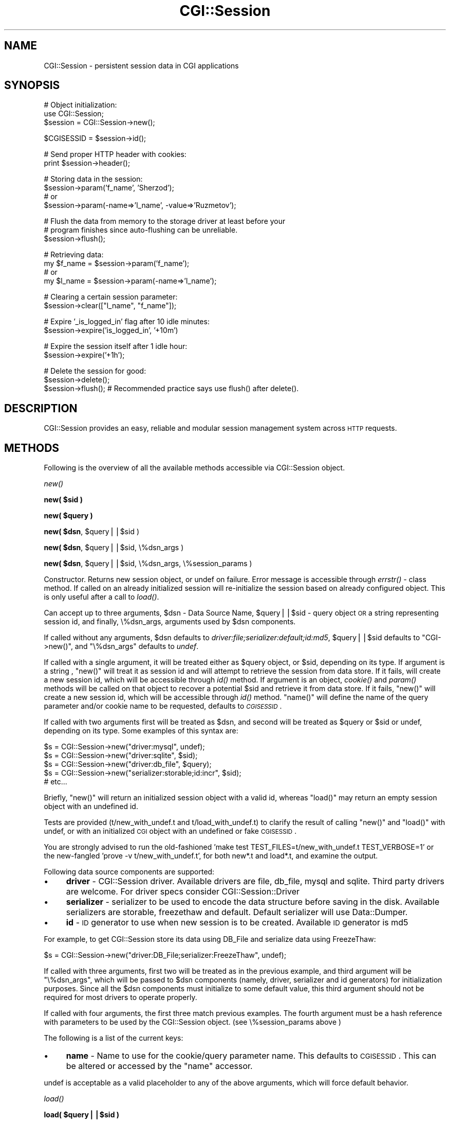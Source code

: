 .\" Automatically generated by Pod::Man v1.37, Pod::Parser v1.32
.\"
.\" Standard preamble:
.\" ========================================================================
.de Sh \" Subsection heading
.br
.if t .Sp
.ne 5
.PP
\fB\\$1\fR
.PP
..
.de Sp \" Vertical space (when we can't use .PP)
.if t .sp .5v
.if n .sp
..
.de Vb \" Begin verbatim text
.ft CW
.nf
.ne \\$1
..
.de Ve \" End verbatim text
.ft R
.fi
..
.\" Set up some character translations and predefined strings.  \*(-- will
.\" give an unbreakable dash, \*(PI will give pi, \*(L" will give a left
.\" double quote, and \*(R" will give a right double quote.  | will give a
.\" real vertical bar.  \*(C+ will give a nicer C++.  Capital omega is used to
.\" do unbreakable dashes and therefore won't be available.  \*(C` and \*(C'
.\" expand to `' in nroff, nothing in troff, for use with C<>.
.tr \(*W-|\(bv\*(Tr
.ds C+ C\v'-.1v'\h'-1p'\s-2+\h'-1p'+\s0\v'.1v'\h'-1p'
.ie n \{\
.    ds -- \(*W-
.    ds PI pi
.    if (\n(.H=4u)&(1m=24u) .ds -- \(*W\h'-12u'\(*W\h'-12u'-\" diablo 10 pitch
.    if (\n(.H=4u)&(1m=20u) .ds -- \(*W\h'-12u'\(*W\h'-8u'-\"  diablo 12 pitch
.    ds L" ""
.    ds R" ""
.    ds C` ""
.    ds C' ""
'br\}
.el\{\
.    ds -- \|\(em\|
.    ds PI \(*p
.    ds L" ``
.    ds R" ''
'br\}
.\"
.\" If the F register is turned on, we'll generate index entries on stderr for
.\" titles (.TH), headers (.SH), subsections (.Sh), items (.Ip), and index
.\" entries marked with X<> in POD.  Of course, you'll have to process the
.\" output yourself in some meaningful fashion.
.if \nF \{\
.    de IX
.    tm Index:\\$1\t\\n%\t"\\$2"
..
.    nr % 0
.    rr F
.\}
.\"
.\" For nroff, turn off justification.  Always turn off hyphenation; it makes
.\" way too many mistakes in technical documents.
.hy 0
.if n .na
.\"
.\" Accent mark definitions (@(#)ms.acc 1.5 88/02/08 SMI; from UCB 4.2).
.\" Fear.  Run.  Save yourself.  No user-serviceable parts.
.    \" fudge factors for nroff and troff
.if n \{\
.    ds #H 0
.    ds #V .8m
.    ds #F .3m
.    ds #[ \f1
.    ds #] \fP
.\}
.if t \{\
.    ds #H ((1u-(\\\\n(.fu%2u))*.13m)
.    ds #V .6m
.    ds #F 0
.    ds #[ \&
.    ds #] \&
.\}
.    \" simple accents for nroff and troff
.if n \{\
.    ds ' \&
.    ds ` \&
.    ds ^ \&
.    ds , \&
.    ds ~ ~
.    ds /
.\}
.if t \{\
.    ds ' \\k:\h'-(\\n(.wu*8/10-\*(#H)'\'\h"|\\n:u"
.    ds ` \\k:\h'-(\\n(.wu*8/10-\*(#H)'\`\h'|\\n:u'
.    ds ^ \\k:\h'-(\\n(.wu*10/11-\*(#H)'^\h'|\\n:u'
.    ds , \\k:\h'-(\\n(.wu*8/10)',\h'|\\n:u'
.    ds ~ \\k:\h'-(\\n(.wu-\*(#H-.1m)'~\h'|\\n:u'
.    ds / \\k:\h'-(\\n(.wu*8/10-\*(#H)'\z\(sl\h'|\\n:u'
.\}
.    \" troff and (daisy-wheel) nroff accents
.ds : \\k:\h'-(\\n(.wu*8/10-\*(#H+.1m+\*(#F)'\v'-\*(#V'\z.\h'.2m+\*(#F'.\h'|\\n:u'\v'\*(#V'
.ds 8 \h'\*(#H'\(*b\h'-\*(#H'
.ds o \\k:\h'-(\\n(.wu+\w'\(de'u-\*(#H)/2u'\v'-.3n'\*(#[\z\(de\v'.3n'\h'|\\n:u'\*(#]
.ds d- \h'\*(#H'\(pd\h'-\w'~'u'\v'-.25m'\f2\(hy\fP\v'.25m'\h'-\*(#H'
.ds D- D\\k:\h'-\w'D'u'\v'-.11m'\z\(hy\v'.11m'\h'|\\n:u'
.ds th \*(#[\v'.3m'\s+1I\s-1\v'-.3m'\h'-(\w'I'u*2/3)'\s-1o\s+1\*(#]
.ds Th \*(#[\s+2I\s-2\h'-\w'I'u*3/5'\v'-.3m'o\v'.3m'\*(#]
.ds ae a\h'-(\w'a'u*4/10)'e
.ds Ae A\h'-(\w'A'u*4/10)'E
.    \" corrections for vroff
.if v .ds ~ \\k:\h'-(\\n(.wu*9/10-\*(#H)'\s-2\u~\d\s+2\h'|\\n:u'
.if v .ds ^ \\k:\h'-(\\n(.wu*10/11-\*(#H)'\v'-.4m'^\v'.4m'\h'|\\n:u'
.    \" for low resolution devices (crt and lpr)
.if \n(.H>23 .if \n(.V>19 \
\{\
.    ds : e
.    ds 8 ss
.    ds o a
.    ds d- d\h'-1'\(ga
.    ds D- D\h'-1'\(hy
.    ds th \o'bp'
.    ds Th \o'LP'
.    ds ae ae
.    ds Ae AE
.\}
.rm #[ #] #H #V #F C
.\" ========================================================================
.\"
.IX Title "CGI::Session 3"
.TH CGI::Session 3 "2011-07-11" "perl v5.8.8" "User Contributed Perl Documentation"
.SH "NAME"
CGI::Session \- persistent session data in CGI applications
.SH "SYNOPSIS"
.IX Header "SYNOPSIS"
.Vb 3
\&    # Object initialization:
\&    use CGI::Session;
\&    $session = CGI::Session->new();
.Ve
.PP
.Vb 1
\&    $CGISESSID = $session->id();
.Ve
.PP
.Vb 2
\&    # Send proper HTTP header with cookies:
\&    print $session->header();
.Ve
.PP
.Vb 4
\&    # Storing data in the session:
\&    $session->param('f_name', 'Sherzod');
\&    # or
\&    $session->param(-name=>'l_name', -value=>'Ruzmetov');
.Ve
.PP
.Vb 3
\&    # Flush the data from memory to the storage driver at least before your
\&    # program finishes since auto-flushing can be unreliable.
\&    $session->flush();
.Ve
.PP
.Vb 4
\&    # Retrieving data:
\&    my $f_name = $session->param('f_name');
\&    # or
\&    my $l_name = $session->param(-name=>'l_name');
.Ve
.PP
.Vb 2
\&    # Clearing a certain session parameter:
\&    $session->clear(["l_name", "f_name"]);
.Ve
.PP
.Vb 2
\&    # Expire '_is_logged_in' flag after 10 idle minutes:
\&    $session->expire('is_logged_in', '+10m')
.Ve
.PP
.Vb 2
\&    # Expire the session itself after 1 idle hour:
\&    $session->expire('+1h');
.Ve
.PP
.Vb 3
\&    # Delete the session for good:
\&    $session->delete();
\&    $session->flush(); # Recommended practice says use flush() after delete().
.Ve
.SH "DESCRIPTION"
.IX Header "DESCRIPTION"
CGI::Session provides an easy, reliable and modular session management system across \s-1HTTP\s0 requests.
.SH "METHODS"
.IX Header "METHODS"
Following is the overview of all the available methods accessible via CGI::Session object.
.Sh "\fInew()\fP"
.IX Subsection "new()"
.ie n .Sh "new( $sid )"
.el .Sh "new( \f(CW$sid\fP )"
.IX Subsection "new( $sid )"
.ie n .Sh "new( $query )"
.el .Sh "new( \f(CW$query\fP )"
.IX Subsection "new( $query )"
.ie n .Sh "new( $dsn\fP, \f(CW$query||$sid )"
.el .Sh "new( \f(CW$dsn\fP, \f(CW$query\fP||$sid )"
.IX Subsection "new( $dsn, $query||$sid )"
.ie n .Sh "new( $dsn\fP, \f(CW$query||$sid, \e%dsn_args )"
.el .Sh "new( \f(CW$dsn\fP, \f(CW$query\fP||$sid, \e%dsn_args )"
.IX Subsection "new( $dsn, $query||$sid, %dsn_args )"
.ie n .Sh "new( $dsn\fP, \f(CW$query||$sid, \e%dsn_args, \e%session_params )"
.el .Sh "new( \f(CW$dsn\fP, \f(CW$query\fP||$sid, \e%dsn_args, \e%session_params )"
.IX Subsection "new( $dsn, $query||$sid, %dsn_args, %session_params )"
Constructor. Returns new session object, or undef on failure. Error message is accessible through \fIerrstr()\fR \- class method. If called on an already initialized session will re-initialize the session based on already configured object. This is only useful after a call to \fIload()\fR.
.PP
Can accept up to three arguments, \f(CW$dsn\fR \- Data Source Name, \f(CW$query\fR||$sid \- query object \s-1OR\s0 a string representing session id, and finally, \e%dsn_args, arguments used by \f(CW$dsn\fR components.
.PP
If called without any arguments, \f(CW$dsn\fR defaults to \fIdriver:file;serializer:default;id:md5\fR, \f(CW$query\fR||$sid defaults to \f(CW\*(C`CGI\->new()\*(C'\fR, and \f(CW\*(C`\e%dsn_args\*(C'\fR defaults to \fIundef\fR.
.PP
If called with a single argument, it will be treated either as \f(CW$query\fR object, or \f(CW$sid\fR, depending on its type. If argument is a string , \f(CW\*(C`new()\*(C'\fR will treat it as session id and will attempt to retrieve the session from data store. If it fails, will create a new session id, which will be accessible through \fIid()\fR method. If argument is an object, \fIcookie()\fR and \fIparam()\fR methods will be called on that object to recover a potential \f(CW$sid\fR and retrieve it from data store. If it fails, \f(CW\*(C`new()\*(C'\fR will create a new session id, which will be accessible through \fIid()\fR method. \f(CW\*(C`name()\*(C'\fR will define the name of the query parameter and/or cookie name to be requested, defaults to \fI\s-1CGISESSID\s0\fR.
.PP
If called with two arguments first will be treated as \f(CW$dsn\fR, and second will be treated as \f(CW$query\fR or \f(CW$sid\fR or undef, depending on its type. Some examples of this syntax are:
.PP
.Vb 5
\&    $s = CGI::Session->new("driver:mysql", undef);
\&    $s = CGI::Session->new("driver:sqlite", $sid);
\&    $s = CGI::Session->new("driver:db_file", $query);
\&    $s = CGI::Session->new("serializer:storable;id:incr", $sid);
\&    # etc...
.Ve
.PP
Briefly, \f(CW\*(C`new()\*(C'\fR will return an initialized session object with a valid id, whereas \f(CW\*(C`load()\*(C'\fR may return
an empty session object with an undefined id.
.PP
Tests are provided (t/new_with_undef.t and t/load_with_undef.t) to clarify the result of calling \f(CW\*(C`new()\*(C'\fR and \f(CW\*(C`load()\*(C'\fR
with undef, or with an initialized \s-1CGI\s0 object with an undefined or fake \s-1CGISESSID\s0.
.PP
You are strongly advised to run the old-fashioned 'make test TEST_FILES=t/new_with_undef.t TEST_VERBOSE=1'
or the new-fangled 'prove \-v t/new_with_undef.t', for both new*.t and load*.t, and examine the output.
.PP
Following data source components are supported:
.IP "\(bu" 4
\&\fBdriver\fR \- CGI::Session driver. Available drivers are file, db_file, mysql and sqlite. Third party drivers are welcome. For driver specs consider CGI::Session::Driver
.IP "\(bu" 4
\&\fBserializer\fR \- serializer to be used to encode the data structure before saving
in the disk. Available serializers are storable, freezethaw and default. Default serializer will use Data::Dumper.
.IP "\(bu" 4
\&\fBid\fR \- \s-1ID\s0 generator to use when new session is to be created. Available \s-1ID\s0 generator is md5
.PP
For example, to get CGI::Session store its data using DB_File and serialize data using FreezeThaw:
.PP
.Vb 1
\&    $s = CGI::Session->new("driver:DB_File;serializer:FreezeThaw", undef);
.Ve
.PP
If called with three arguments, first two will be treated as in the previous example, and third argument will be \f(CW\*(C`\e%dsn_args\*(C'\fR, which will be passed to \f(CW$dsn\fR components (namely, driver, serializer and id generators) for initialization purposes. Since all the \f(CW$dsn\fR components must initialize to some default value, this third argument should not be required for most drivers to operate properly.
.PP
If called with four arguments, the first three match previous examples. The fourth argument must be a hash reference with parameters to be used by the CGI::Session object. (see \e%session_params above )
.PP
The following is a list of the current keys:
.IP "\(bu" 4
\&\fBname\fR \- Name to use for the cookie/query parameter name. This defaults to \s-1CGISESSID\s0. This can be altered or accessed by the \f(CW\*(C`name\*(C'\fR accessor.
.PP
undef is acceptable as a valid placeholder to any of the above arguments, which will force default behavior.
.Sh "\fIload()\fP"
.IX Subsection "load()"
.ie n .Sh "load( $query||$sid )"
.el .Sh "load( \f(CW$query\fP||$sid )"
.IX Subsection "load( $query||$sid )"
.ie n .Sh "load( $dsn\fP, \f(CW$query||$sid )"
.el .Sh "load( \f(CW$dsn\fP, \f(CW$query\fP||$sid )"
.IX Subsection "load( $dsn, $query||$sid )"
.ie n .Sh "load( $dsn\fP, \f(CW$query, \e%dsn_args )"
.el .Sh "load( \f(CW$dsn\fP, \f(CW$query\fP, \e%dsn_args )"
.IX Subsection "load( $dsn, $query, %dsn_args )"
.ie n .Sh "load( $dsn\fP, \f(CW$query, \e%dsn_args, \e%session_params )"
.el .Sh "load( \f(CW$dsn\fP, \f(CW$query\fP, \e%dsn_args, \e%session_params )"
.IX Subsection "load( $dsn, $query, %dsn_args, %session_params )"
Accepts the same arguments as \fInew()\fR, and also returns a new session object, or
undef on failure.  The difference is, \fInew()\fR can create a new session if
it detects expired and non-existing sessions, but \f(CW\*(C`load()\*(C'\fR does not.
.PP
\&\f(CW\*(C`load()\*(C'\fR is useful to detect expired or non-existing sessions without forcing the library to create new sessions. So now you can do something like this:
.PP
.Vb 8
\&    $s = CGI::Session->load() or die CGI::Session->errstr();
\&    if ( $s->is_expired ) {
\&        print $s->header(),
\&            $cgi->start_html(),
\&            $cgi->p("Your session timed out! Refresh the screen to start new session!")
\&            $cgi->end_html();
\&        exit(0);
\&    }
.Ve
.PP
.Vb 3
\&    if ( $s->is_empty ) {
\&        $s = $s->new() or die $s->errstr;
\&    }
.Ve
.PP
Notice: All \fIexpired\fR sessions are empty, but not all \fIempty\fR sessions are expired!
.PP
Briefly, \f(CW\*(C`new()\*(C'\fR will return an initialized session object with a valid id, whereas \f(CW\*(C`load()\*(C'\fR may return
an empty session object with an undefined id.
.PP
Tests are provided (t/new_with_undef.t and t/load_with_undef.t) to clarify the result of calling \f(CW\*(C`new()\*(C'\fR and \f(CW\*(C`load()\*(C'\fR
with undef, or with an initialized \s-1CGI\s0 object with an undefined or fake \s-1CGISESSID\s0.
.PP
You are strongly advised to run the old-fashioned 'make test TEST_FILES=t/new_with_undef.t TEST_VERBOSE=1'
or the new-fangled 'prove \-v t/new_with_undef.t', for both new*.t and load*.t, and examine the output.
.Sh "\fIid()\fP"
.IX Subsection "id()"
Returns effective \s-1ID\s0 for a session. Since effective \s-1ID\s0 and claimed \s-1ID\s0 can differ, valid session id should always
be retrieved using this method.
.Sh "param($name)"
.IX Subsection "param($name)"
.Sh "param(\-name=>$name)"
.IX Subsection "param(-name=>$name)"
Used in either of the above syntax returns a session parameter set to \f(CW$name\fR or undef if it doesn't exist. If it's called on a deleted method \fIparam()\fR will issue a warning but return value is not defined.
.ie n .Sh "param($name, $value)"
.el .Sh "param($name, \f(CW$value\fP)"
.IX Subsection "param($name, $value)"
.Sh "param(\-name=>$name, \-value=>$value)"
.IX Subsection "param(-name=>$name, -value=>$value)"
Used in either of the above syntax assigns a new value to \f(CW$name\fR parameter,
which can later be retrieved with previously introduced \fIparam()\fR syntax. \f(CW$value\fR
may be a scalar, arrayref or hashref.
.PP
Attempts to set parameter names that start with \fI_SESSION_\fR will trigger
a warning and undef will be returned.
.Sh "\fIparam_hashref()\fP"
.IX Subsection "param_hashref()"
\&\fBDeprecated\fR. Use \fIdataref()\fR instead.
.Sh "\fIdataref()\fP"
.IX Subsection "dataref()"
Returns reference to session's data table:
.PP
.Vb 4
\&    $params = $s->dataref();
\&    $sid = $params->{_SESSION_ID};
\&    $name= $params->{name};
\&    # etc...
.Ve
.PP
Useful for having all session data in a hashref, but too risky to update.
.Sh "\fIsave_param()\fP"
.IX Subsection "save_param()"
.Sh "save_param($query)"
.IX Subsection "save_param($query)"
.Sh "save_param($query, \e@list)"
.IX Subsection "save_param($query, @list)"
Saves query parameters to session object. In other words, it's the same as calling param($name, \f(CW$value\fR) for every single query parameter returned by \f(CW\*(C`$query\->param()\*(C'\fR. The first argument, if present, should be either \s-1CGI\s0 object or any object which can provide \fIparam()\fR method. If it's undef, defaults to the return value of \fIquery()\fR, which returns \f(CW\*(C`CGI\->new\*(C'\fR. If second argument is present and is a reference to an array, only those query parameters found in the array will be stored in the session. undef is a valid placeholder for any argument to force default behavior.
.Sh "\fIload_param()\fP"
.IX Subsection "load_param()"
.Sh "load_param($query)"
.IX Subsection "load_param($query)"
.Sh "load_param($query, \e@list)"
.IX Subsection "load_param($query, @list)"
Loads session parameters into a query object. The first argument, if present, should be query object, or any other object which can provide \fIparam()\fR method. If second argument is present and is a reference to an array, only parameters found in that array will be loaded to the query object.
.Sh "\fIclear()\fP"
.IX Subsection "clear()"
.Sh "clear('field')"
.IX Subsection "clear('field')"
.Sh "clear(\e@list)"
.IX Subsection "clear(@list)"
Clears parameters from the session object.
.PP
With no parameters, all fields are cleared. If passed a single parameter or a
reference to an array, only the named parameters are cleared.
.Sh "\fIflush()\fP"
.IX Subsection "flush()"
Synchronizes data in memory with the copy serialized by the driver. Call \fIflush()\fR
if you need to access the session from outside the current session object. You should
call \fIflush()\fR sometime before your program exits.
.PP
As a last resort, CGI::Session will automatically call flush for you just
before the program terminates or session object goes out of scope. Automatic
flushing has proven to be unreliable, and in some cases is now required
in places that worked with CGI::Session 3.x.
.PP
Always explicitly calling \f(CW\*(C`flush()\*(C'\fR on the session before the
program exits is recommended. For extra safety, call it immediately after
every important session update.
.PP
Also see \*(L"A Warning about Auto\-flushing\*(R"
.Sh "\fIatime()\fP"
.IX Subsection "atime()"
Read-only method. Returns the last access time of the session in seconds from epoch. This time is used internally while
auto-expiring sessions and/or session parameters.
.Sh "\fIctime()\fP"
.IX Subsection "ctime()"
Read-only method. Returns the time when the session was first created in seconds from epoch.
.Sh "\fIexpire()\fP"
.IX Subsection "expire()"
.Sh "expire($time)"
.IX Subsection "expire($time)"
.ie n .Sh "expire($param, $time)"
.el .Sh "expire($param, \f(CW$time\fP)"
.IX Subsection "expire($param, $time)"
Sets expiration interval relative to \fIatime()\fR.
.PP
If used with no arguments, returns the expiration interval if it was ever set. If no expiration was ever set, returns undef. For backwards compatibility, a method named \f(CW\*(C`etime()\*(C'\fR does the same thing.
.PP
Second form sets an expiration time. This value is checked when previously stored session is asked to be retrieved, and if its expiration interval has passed, it will be expunged from the disk immediately. Passing 0 cancels expiration.
.PP
By using the third syntax you can set the expiration interval for a particular
session parameter, say \fI~logged\-in\fR. This would cause the library call \fIclear()\fR
on the parameter when its time is up. Note it only makes sense to set this value to 
something \fIearlier\fR than when the whole session expires.  Passing 0 cancels expiration.
.PP
All the time values should be given in the form of seconds. Following keywords are also supported for your convenience:
.PP
.Vb 11
\&    +-----------+---------------+
\&    |   alias   |   meaning     |
\&    +-----------+---------------+
\&    |     s     |   Second      |
\&    |     m     |   Minute      |
\&    |     h     |   Hour        |
\&    |     d     |   Day         |
\&    |     w     |   Week        |
\&    |     M     |   Month       |
\&    |     y     |   Year        |
\&    +-----------+---------------+
.Ve
.PP
Examples:
.PP
.Vb 3
\&    $session->expire("2h");                # expires in two hours
\&    $session->expire(0);                   # cancel expiration
\&    $session->expire("~logged-in", "10m"); # expires '~logged-in' parameter after 10 idle minutes
.Ve
.PP
Note: all the expiration times are relative to session's last access time, not to its creation time. To expire a session immediately, call \fIdelete()\fR. To expire a specific session parameter immediately, call clear([$name]).
.Sh "\fIis_new()\fP"
.IX Subsection "is_new()"
Returns true only for a brand new session.
.Sh "\fIis_expired()\fP"
.IX Subsection "is_expired()"
Tests whether session initialized using \fIload()\fR is to be expired. This method works only on sessions initialized with \fIload()\fR:
.PP
.Vb 7
\&    $s = CGI::Session->load() or die CGI::Session->errstr;
\&    if ( $s->is_expired ) {
\&        die "Your session expired. Please refresh";
\&    }
\&    if ( $s->is_empty ) {
\&        $s = $s->new() or die $s->errstr;
\&    }
.Ve
.Sh "\fIis_empty()\fP"
.IX Subsection "is_empty()"
Returns true for sessions that are empty. It's preferred way of testing whether requested session was loaded successfully or not:
.PP
.Vb 4
\&    $s = CGI::Session->load($sid);
\&    if ( $s->is_empty ) {
\&        $s = $s->new();
\&    }
.Ve
.PP
Actually, the above code is nothing but waste. The same effect could've been achieved by saying:
.PP
.Vb 1
\&    $s = CGI::Session->new( $sid );
.Ve
.PP
\&\fIis_empty()\fR is useful only if you wanted to catch requests for expired sessions, and create new session afterwards. See \fIis_expired()\fR for an example.
.Sh "\fIip_match()\fP"
.IX Subsection "ip_match()"
Returns true if \f(CW$ENV\fR{\s-1REMOTE_ADDR\s0} matches the remote address stored in the session.
.PP
If you have an application where you are sure your users' IPs are constant
during a session, you can consider enabling an option to make this check:
.PP
.Vb 1
\&    use CGI::Session '-ip_match';
.Ve
.PP
Usually you don't call \fIip_match()\fR directly, but by using the above method. It is useful
only if you want to call it inside of coderef passed to the \fIfind()\fR method. 
.Sh "\fIdelete()\fP"
.IX Subsection "delete()"
Sets the objects status to be \*(L"deleted\*(R".  Subsequent read/write requests on the
same object will fail.  To physically delete it from the data store you need to call \fIflush()\fR.
CGI::Session attempts to do this automatically when the object is being destroyed (usually as
the script exits), but see \*(L"A Warning about Auto\-flushing\*(R".
.Sh "find( \e&code )"
.IX Subsection "find( &code )"
.ie n .Sh "find( $dsn, \e&code )"
.el .Sh "find( \f(CW$dsn\fP, \e&code )"
.IX Subsection "find( $dsn, &code )"
.ie n .Sh "find( $dsn, \e&code, \e%dsn_args )"
.el .Sh "find( \f(CW$dsn\fP, \e&code, \e%dsn_args )"
.IX Subsection "find( $dsn, &code, %dsn_args )"
Experimental feature. Executes \e&code for every session object stored in disk, passing initialized CGI::Session object as the first argument of \e&code. Useful for housekeeping purposes, such as for removing expired sessions. Following line, for instance, will remove sessions already expired, but are still in disk:
.PP
The following line, for instance, will remove sessions already expired, but which are still on disk:
.PP
.Vb 1
\&    CGI::Session->find( sub {} );
.Ve
.PP
Notice, above \e&code didn't have to do anything, because \fIload()\fR, which is called to initialize sessions inside \fIfind()\fR, will automatically remove expired sessions. Following example will remove all the objects that are 10+ days old:
.PP
.Vb 9
\&    CGI::Session->find( \e&purge );
\&    sub purge {
\&        my ($session) = @_;
\&        next if $session->is_empty;    # <-- already expired?!
\&        if ( ($session->ctime + 3600*240) <= time() ) {
\&            $session->delete();
\&            $session->flush(); # Recommended practice says use flush() after delete().
\&        }
\&    }
.Ve
.PP
\&\fBNote\fR: find will not change the modification or access times on the sessions it returns.
.PP
Explanation of the 3 parameters to \f(CW\*(C`find()\*(C'\fR:
.IP "$dsn" 4
.IX Item "$dsn"
This is the \s-1DSN\s0 (Data Source Name) used by CGI::Session to control what type of
sessions you previously created and what type of sessions you now wish method
\&\f(CW\*(C`find()\*(C'\fR to pass to your callback.
.Sp
The default value is defined above, in the docs for method \f(CW\*(C`new()\*(C'\fR, and is
\&'driver:file;serializer:default;id:md5'.
.Sp
Do not confuse this \s-1DSN\s0 with the \s-1DSN\s0 arguments mentioned just below, under \e%dsn_args.
.IP "\e&code" 4
.IX Item "&code"
This is the callback provided by you (i.e. the caller of method \f(CW\*(C`find()\*(C'\fR)
which is called by CGI::Session once for each session found by method \f(CW\*(C`find()\*(C'\fR
which matches the given \f(CW$dsn\fR.
.Sp
There is no default value for this coderef.
.Sp
When your callback is actually called, the only parameter is a session. If you
want to call a subroutine you already have with more parameters, you can
achieve this by creating an anonymous subroutine that calls your subroutine
with the parameters you want. For example:
.Sp
.Vb 2
\&    CGI::Session->find($dsn, sub { my_subroutine( @_, 'param 1', 'param 2' ) } );
\&    CGI::Session->find($dsn, sub { $coderef->( @_, $extra_arg ) } );
.Ve
.Sp
Or if you wish, you can define a sub generator as such:
.Sp
.Vb 4
\&    sub coderef_with_args {
\&        my ( $coderef, @params ) = @_;
\&        return sub { $coderef->( @_, @params ) };
\&    }
.Ve
.Sp
.Vb 1
\&    CGI::Session->find($dsn, coderef_with_args( $coderef, 'param 1', 'param 2' ) );
.Ve
.IP "\e%dsn_args" 4
.IX Item "%dsn_args"
If your \f(CW$dsn\fR uses file-based storage, then this hashref might contain keys such as:
.Sp
.Vb 5
\&    {
\&        Directory => Value 1,
\&        NoFlock   => Value 2,
\&        UMask     => Value 3
\&    }
.Ve
.Sp
If your \f(CW$dsn\fR uses db-based storage, then this hashref contains (up to) 3 keys, and looks like:
.Sp
.Vb 5
\&    {
\&        DataSource => Value 1,
\&        User       => Value 2,
\&        Password   => Value 3
\&    }
.Ve
.Sp
These 3 form the \s-1DSN\s0, username and password used by \s-1DBI\s0 to control access to your database server,
and hence are only relevant when using db-based sessions.
.Sp
The default value of this hashref is undef.
.PP
\&\fBNote:\fR \fIfind()\fR is meant to be convenient, not necessarily efficient. It's best suited in cron scripts.
.Sh "name($new_name)"
.IX Subsection "name($new_name)"
The \f(CW$new_name\fR parameter is optional. If supplied it sets the query or cookie parameter name to be used.
.PP
It defaults to \fI$CGI::Session::NAME\fR, which defaults to \fI\s-1CGISESSID\s0\fR.
.PP
You are strongly discouraged from using the global variable \fI$CGI::Session::NAME\fR, since it is
deprecated (as are all global variables) and will be removed in a future version of this module.
.PP
Return value: The current query or cookie parameter name.
.SH "MISCELLANEOUS METHODS"
.IX Header "MISCELLANEOUS METHODS"
.Sh "\fIremote_addr()\fP"
.IX Subsection "remote_addr()"
Returns the remote address of the user who created the session for the first time. Returns undef if variable \s-1REMOTE_ADDR\s0 wasn't present in the environment when the session was created.
.Sh "\fIerrstr()\fP"
.IX Subsection "errstr()"
Class method. Returns last error message from the library.
.Sh "\fIdump()\fP"
.IX Subsection "dump()"
Returns a dump of the session object. Useful for debugging purposes only.
.Sh "\fIheader()\fP"
.IX Subsection "header()"
A wrapper for \f(CW\*(C`CGI\*(C'\fR's \fIheader()\fR method. Calling this method
is equivalent to something like this:
.PP
.Vb 2
\&    $cookie = CGI::Cookie->new(-name=>$session->name, -value=>$session->id);
\&    print $cgi->header(-cookie=>$cookie, @_);
.Ve
.PP
You can minimize the above into:
.PP
.Vb 1
\&    print $session->header();
.Ve
.PP
It will retrieve the name of the session cookie from \f(CW\*(C`$session\-\*(C'\fR\fIname()\fR> which defaults to \f(CW$CGI::Session::NAME\fR. If you want to use a different name for your session cookie, do something like this before creating session object:
.PP
.Vb 2
\&    CGI::Session->name("MY_SID");
\&    $session = CGI::Session->new(undef, $cgi, \e%attrs);
.Ve
.PP
Now, \f(CW$session\fR\->\fIheader()\fR uses \*(L"\s-1MY_SID\s0\*(R" as the name for the session cookie. For all additional options that can
be passed, see the \f(CW\*(C`header()\*(C'\fR docs in \f(CW\*(C`CGI\*(C'\fR.
.Sh "\fIquery()\fP"
.IX Subsection "query()"
Returns query object associated with current session object. Default query object class is \f(CW\*(C`CGI\*(C'\fR.
.Sh "\s-1DEPRECATED\s0 \s-1METHODS\s0"
.IX Subsection "DEPRECATED METHODS"
These methods exist solely for for compatibility with CGI::Session 3.x.
.PP
\fI\fIclose()\fI\fR
.IX Subsection "close()"
.PP
Closes the session. Using \fIflush()\fR is recommended instead, since that's exactly what a call
to \fIclose()\fR does now.
.SH "DISTRIBUTION"
.IX Header "DISTRIBUTION"
CGI::Session consists of several components such as drivers, serializers and id generators. This section lists what is available.
.Sh "\s-1DRIVERS\s0"
.IX Subsection "DRIVERS"
The following drivers are included in the standard distribution:
.IP "\(bu" 4
file \- default driver for storing session data in plain files. Full name: \fBCGI::Session::Driver::file\fR
.IP "\(bu" 4
db_file \- for storing session data in BerkelyDB. Requires: DB_File.
Full name: \fBCGI::Session::Driver::db_file\fR
.IP "\(bu" 4
mysql \- for storing session data in MySQL tables. Requires \s-1DBI\s0 and DBD::mysql.
Full name: \fBCGI::Session::Driver::mysql\fR
.IP "\(bu" 4
sqlite \- for storing session data in SQLite. Requires \s-1DBI\s0 and DBD::SQLite.
Full name: \fBCGI::Session::Driver::sqlite\fR
.PP
Other drivers are available from \s-1CPAN\s0.
.Sh "\s-1SERIALIZERS\s0"
.IX Subsection "SERIALIZERS"
.IP "\(bu" 4
default \- default data serializer. Uses standard Data::Dumper.
Full name: \fBCGI::Session::Serialize::default\fR.
.IP "\(bu" 4
storable \- serializes data using Storable. Requires Storable.
Full name: \fBCGI::Session::Serialize::storable\fR.
.IP "\(bu" 4
freezethaw \- serializes data using FreezeThaw. Requires FreezeThaw.
Full name: \fBCGI::Session::Serialize::freezethaw\fR
.IP "\(bu" 4
yaml \- serializes data using \s-1YAML\s0. Requires \s-1YAML\s0 or YAML::Syck.
Full name: \fBCGI::Session::Serialize::yaml\fR
.Sh "\s-1ID\s0 \s-1GENERATORS\s0"
.IX Subsection "ID GENERATORS"
The following \s-1ID\s0 generators are included in the standard distribution.
.IP "\(bu" 4
md5 \- generates 32 character long hexadecimal string. Requires Digest::MD5.
Full name: \fBCGI::Session::ID::md5\fR.
.IP "\(bu" 4
incr \- generates incremental session ids.
.IP "\(bu" 4
static \- generates static session ids. \fBCGI::Session::ID::static\fR
.SH "A Warning about Auto-flushing"
.IX Header "A Warning about Auto-flushing"
Auto-flushing can be unreliable for the following reasons. Explicit flushing
after key session updates is recommended. 
.ie n .IP "If the ""DBI"" handle goes out of scope before the session variable" 4
.el .IP "If the \f(CWDBI\fR handle goes out of scope before the session variable" 4
.IX Item "If the DBI handle goes out of scope before the session variable"
For database-stored sessions, if the \f(CW\*(C`DBI\*(C'\fR handle has gone out of scope before
the auto-flushing happens, auto-flushing will fail.
.IP "Circular references" 4
.IX Item "Circular references"
If the calling code contains a circular reference, it's possible that your
\&\f(CW\*(C`CGI::Session\*(C'\fR object will not be destroyed until it is too late for
auto-flushing to work. You can find circular references with a tool like
Devel::Cycle.
.Sp
In particular, these modules are known to contain circular references which
lead to this problem:
.RS 4
.IP "CGI::Application::Plugin::DebugScreen V 0.06" 4
.IX Item "CGI::Application::Plugin::DebugScreen V 0.06"
.PD 0
.IP "CGI::Application::Plugin::ErrorPage before version 1.20" 4
.IX Item "CGI::Application::Plugin::ErrorPage before version 1.20"
.RE
.RS 4
.RE
.IP "Signal handlers" 4
.IX Item "Signal handlers"
.PD
If your application may receive signals, there is an increased chance that the
signal will arrive after the session was updated but before it is auto-flushed
at object destruction time.
.SH "A Warning about UTF8"
.IX Header "A Warning about UTF8"
You are strongly encouraged to refer to, at least, the first of these articles, for help with \s-1UTF8\s0.
.PP
<http://en.wikibooks.org/wiki/Perl_Programming/Unicode_UTF\-8>
.PP
<http://perl.bristolbath.org/blog/lyle/2008/12/giving\-cgiapplication\-internationalization\-i18n.html>
.PP
<http://metsankulma.homelinux.net/cgi\-bin/l10n_example_4/main.cgi>
.PP
<http://rassie.org/archives/247>
.PP
<http://www.di\-mgt.com.au/cryptoInternational2.html>
.PP
Briefly, these are the issues:
.IP "The file containing the source code of your program" 4
.IX Item "The file containing the source code of your program"
Consider \*(L"use utf8;\*(R" or \*(L"use encoding 'utf8';\*(R".
.IP "Influencing the encoding of the program's input" 4
.IX Item "Influencing the encoding of the program's input"
Use:
.Sp
.Vb 1
\&    binmode STDIN, ":encoding(utf8)";.
.Ve
.Sp
.Vb 1
\&    Of course, the program can get input from other sources, e.g. HTML template files, not just STDIN.
.Ve
.IP "Influencing the encoding of the program's output" 4
.IX Item "Influencing the encoding of the program's output"
Use:
.Sp
.Vb 1
\&    binmode STDOUT, ":encoding(utf8)";
.Ve
.Sp
.Vb 1
\&    When using CGI.pm, you can use $q->charset('UTF-8'). This is the same as passing 'UTF-8' to CGI's C<header()> method.
.Ve
.Sp
.Vb 3
\&    Alternately, when using CGI::Session, you can use $session->header(charset => 'utf-8'), which will be
\&    passed to the query object's C<header()> method. Clearly this is preferable when the query object might not be
\&    of type CGI.
.Ve
.Sp
.Vb 1
\&    See L</header()> for a fuller discussion of the use of the C<header()> method in conjunction with cookies.
.Ve
.SH "TRANSLATIONS"
.IX Header "TRANSLATIONS"
This document is also available in Japanese.
.IP "o" 4
Translation based on 4.14: http://digit.que.ne.jp/work/index.cgi?Perldoc/ja
.IP "o" 4
Translation based on 3.11, including Cookbook and Tutorial: http://perldoc.jp/docs/modules/CGI\-Session\-3.11/
.SH "CREDITS"
.IX Header "CREDITS"
CGI::Session evolved to what it is today with the help of following developers. The list doesn't follow any strict order, but somewhat chronological. Specifics can be found in \fIChanges\fR file
.IP "Andy Lester" 4
.IX Item "Andy Lester"
.PD 0
.IP "Brian King <mrbbking@mac.com>" 4
.IX Item "Brian King <mrbbking@mac.com>"
.IP "Olivier Dragon <dragon@shadnet.shad.ca>" 4
.IX Item "Olivier Dragon <dragon@shadnet.shad.ca>"
.IP "Adam Jacob <adam@sysadminsith.org>" 4
.IX Item "Adam Jacob <adam@sysadminsith.org>"
.IP "Igor Plisco <igor@plisco.ru>" 4
.IX Item "Igor Plisco <igor@plisco.ru>"
.IP "Mark Stosberg" 4
.IX Item "Mark Stosberg"
.IP "Matt LeBlanc <mleblanc@cpan.org>" 4
.IX Item "Matt LeBlanc <mleblanc@cpan.org>"
.IP "Shawn Sorichetti" 4
.IX Item "Shawn Sorichetti"
.IP "Ron Savage" 4
.IX Item "Ron Savage"
.IP "Rhesa Rozendaal" 4
.IX Item "Rhesa Rozendaal"
.PD
He suggested Devel::Cycle to help debugging.
.PP
Also, many people on the CGI::Application and CGI::Session mailing lists have contributed ideas and
suggestions, and battled publicly with bugs, all of which has helped.
.SH "COPYRIGHT"
.IX Header "COPYRIGHT"
Copyright (C) 2001\-2005 Sherzod Ruzmetov <sherzodr@cpan.org>. All rights reserved.
This library is free software. You can modify and or distribute it under the same terms as Perl itself.
.SH "PUBLIC CODE REPOSITORY"
.IX Header "PUBLIC CODE REPOSITORY"
You can see what the developers have been up to since the last release by
checking out the code repository. You can browse the git repository from here:
.PP
.Vb 1
\& http://github.com/cromedome/cgi-session/tree/master
.Ve
.PP
Or check out the code with:
.PP
.Vb 1
\& git clone git://github.com/cromedome/cgi-session.git
.Ve
.SH "SUPPORT"
.IX Header "SUPPORT"
If you need help using CGI::Session, ask on the mailing list. You can ask the
list by sending your questions to cgi\-session\-user@lists.sourceforge.net .
.PP
You can subscribe to the mailing list at https://lists.sourceforge.net/lists/listinfo/cgi\-session\-user .
.PP
Bug reports can be submitted at http://rt.cpan.org/NoAuth/ReportBug.html?Queue=CGI\-Session
.SH "AUTHOR"
.IX Header "AUTHOR"
Sherzod Ruzmetov \f(CW\*(C`sherzodr@cpan.org\*(C'\fR
.PP
Mark Stosberg became a co-maintainer during the development of 4.0. \f(CW\*(C`markstos@cpan.org\*(C'\fR.
.PP
Ron Savage became a co-maintainer during the development of 4.30. \f(CW\*(C`rsavage@cpan.org\*(C'\fR.
.PP
If you would like support, ask on the mailing list as describe above. The
maintainers and other users are subscribed to it. 
.SH "SEE ALSO"
.IX Header "SEE ALSO"
To learn more both about the philosophy and CGI::Session programming style,
consider the following:
.IP "\(bu" 4
CGI::Session::Tutorial \- extended CGI::Session manual. Also includes library architecture and driver specifications.
.IP "\(bu" 4
We also provide mailing lists for CGI::Session users. To subscribe to the list
or browse the archives visit
https://lists.sourceforge.net/lists/listinfo/cgi\-session\-user
.ie n .IP "* \fB\s-1RFC\s0 2109\fR \- The primary spec for cookie handing in use, defining the  ""Cookie:"" and ""Set\-Cookie:"" \s-1HTTP\s0 headers. Available at <http://www.ietf.org/rfc/rfc2109.txt>. A newer spec, \s-1RFC\s0 2965 is meant to obsolete it with ""Set\-Cookie2"" and ""Cookie2"" headers, but even of 2008, the newer spec is not widely supported. See <http://www.ietf.org/rfc/rfc2965.txt>" 4
.el .IP "* \fB\s-1RFC\s0 2109\fR \- The primary spec for cookie handing in use, defining the  ``Cookie:'' and ``Set\-Cookie:'' \s-1HTTP\s0 headers. Available at <http://www.ietf.org/rfc/rfc2109.txt>. A newer spec, \s-1RFC\s0 2965 is meant to obsolete it with ``Set\-Cookie2'' and ``Cookie2'' headers, but even of 2008, the newer spec is not widely supported. See <http://www.ietf.org/rfc/rfc2965.txt>" 4
.IX Item "RFC 2109 - The primary spec for cookie handing in use, defining the  Cookie: and Set-Cookie: HTTP headers. Available at <http://www.ietf.org/rfc/rfc2109.txt>. A newer spec, RFC 2965 is meant to obsolete it with Set-Cookie2 and Cookie2 headers, but even of 2008, the newer spec is not widely supported. See <http://www.ietf.org/rfc/rfc2965.txt>"
.PD 0
.IP "\(bu" 4
.PD
Apache::Session \- an alternative to CGI::Session.
